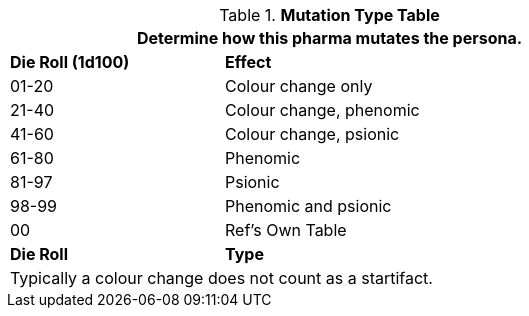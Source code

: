 .*Mutation Type Table*
[width="75%",cols="^,<2",frame="all", stripes="even"]
|===
2+<|Determine how this pharma mutates the persona.

s|Die Roll (1d100)
s|Effect

|01-20
|Colour change only

|21-40
|Colour change, phenomic

|41-60
|Colour change, psionic

|61-80
|Phenomic

|81-97
|Psionic

|98-99
|Phenomic and psionic

|00
|Ref's Own Table

s|Die Roll
s|Type

2+<|Typically a colour change does not count as a startifact.

|===
